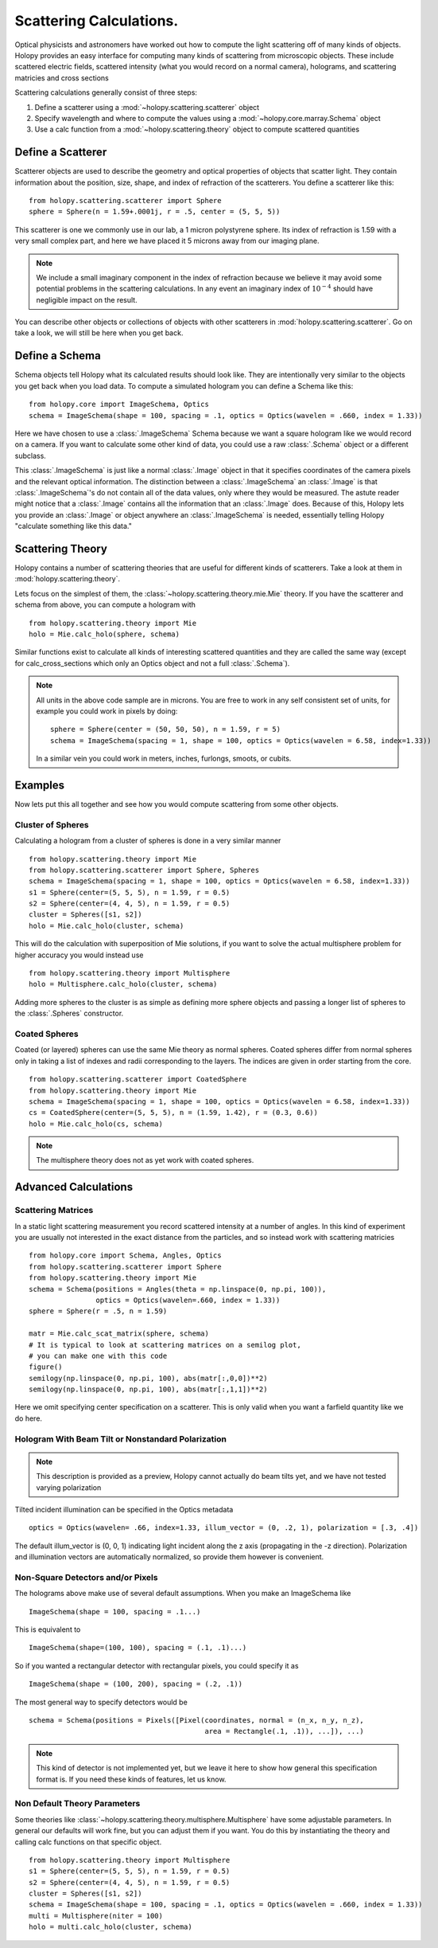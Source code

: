 .. _calc_tutorial:

************************
Scattering Calculations.
************************

Optical physicists and astronomers have worked out how to compute the
light scattering off of many kinds of objects.  Holopy provides an
easy interface for computing many kinds of scattering from microscopic
objects.  These include scattered electric fields, scattered intensity
(what you would record on a normal camera), holograms, and scattering
matricies and cross sections 


Scattering calculations generally consist of three steps:

1. Define a scatterer using a :mod:`~holopy.scattering.scatterer` object

2. Specify wavelength and where to compute the values using a :mod:`~holopy.core.marray.Schema` object

3. Use a calc function from a :mod:`~holopy.scattering.theory` object
   to compute scattered quantities



Define a Scatterer
==================

Scatterer objects are used to describe the geometry and optical properties of objects that
scatter light.  They contain information about the position, size, shape, and
index of refraction of the scatterers.  You define a scatterer like
this: ::

  from holopy.scattering.scatterer import Sphere
  sphere = Sphere(n = 1.59+.0001j, r = .5, center = (5, 5, 5))

This scatterer is one we commonly use in our lab, a 1 micron
polystyrene sphere.  Its index of refraction is 1.59 with a very small
complex part, and here we have placed it 5 microns away from our
imaging plane.

.. note::

   We include a small imaginary component in the index of refraction
   because we believe it may avoid some potential problems in the
   scattering calculations.  In any event an imaginary index of
   :math:`10^{-4}` should have negligible impact on the result.
  
You can describe other objects or collections of objects with other
scatterers in :mod:`holopy.scattering.scatterer`. Go on take a look,
we will still be here when you get back.

Define a Schema
===============

Schema objects tell Holopy what its calculated results should look
like.  They are intentionally very similar to the objects you get back
when you load data.  To compute a simulated hologram you can define a
Schema like this::
  
  from holopy.core import ImageSchema, Optics
  schema = ImageSchema(shape = 100, spacing = .1, optics = Optics(wavelen = .660, index = 1.33))

Here we have chosen to use a :class:`.ImageSchema` Schema because we
want a square hologram like we would record on a camera.  If you want
to calculate some other kind of data, you could use a raw
:class:`.Schema` object or a different subclass.

This :class:`.ImageSchema` is just like a normal :class:`.Image`
object in that it specifies coordinates of the camera pixels and the
relevant optical information.  The distinction between a
:class:`.ImageSchema` an :class:`.Image` is that
:class:`.ImageSchema`'s do not contain all of the data values, only
where they would be measured.  The astute reader might notice that a
:class:`.Image` contains all the information that an :class:`.Image`
does.  Because of this, Holopy lets you provide an :class:`.Image` or
object anywhere an :class:`.ImageSchema` is needed, essentially
telling Holopy "calculate something like this data."



Scattering Theory
=================

Holopy contains a number of scattering theories that are useful for
different kinds of scatterers.  Take a look at them in
:mod:`holopy.scattering.theory`.

Lets focus on the simplest of them, the
:class:`~holopy.scattering.theory.mie.Mie` theory.  If you have the
scatterer and schema from above, you can compute a hologram with ::

  from holopy.scattering.theory import Mie
  holo = Mie.calc_holo(sphere, schema)

Similar functions exist to calculate all kinds of interesting
scattered quantities and they are called the same way (except for
calc_cross_sections which only an Optics object and not a full
:class:`.Schema`).

.. note::
   All units in the above code sample are in microns. You are free to work in any self consistent set of units, for example you could work in pixels by doing: ::
	
     sphere = Sphere(center = (50, 50, 50), n = 1.59, r = 5)
     schema = ImageSchema(spacing = 1, shape = 100, optics = Optics(wavelen = 6.58, index=1.33))

   In a similar vein you could work in meters, inches, furlongs, smoots, or cubits. 
	 
Examples
========

Now lets put this all together and see how you would compute scattering from some other objects.  



Cluster of Spheres
------------------

Calculating a hologram from a cluster of spheres is done in a very
similar manner ::

  from holopy.scattering.theory import Mie
  from holopy.scattering.scatterer import Sphere, Spheres
  schema = ImageSchema(spacing = 1, shape = 100, optics = Optics(wavelen = 6.58, index=1.33))
  s1 = Sphere(center=(5, 5, 5), n = 1.59, r = 0.5)
  s2 = Sphere(center=(4, 4, 5), n = 1.59, r = 0.5)
  cluster = Spheres([s1, s2])
  holo = Mie.calc_holo(cluster, schema)

This will do the calculation with superposition of Mie solutions, if
you want to solve the actual multisphere problem for higher accuracy
you would instead use ::

    from holopy.scattering.theory import Multisphere
    holo = Multisphere.calc_holo(cluster, schema)

Adding more spheres to the cluster is as simple as defining more
sphere objects and passing a longer list of spheres to the
:class:`.Spheres` constructor.

Coated Spheres
--------------

Coated (or layered) spheres can use the same Mie theory as normal
spheres. Coated spheres differ from normal spheres only in taking a
list of indexes and radii corresponding to the layers. The indices are
given in order starting from the core. ::

  from holopy.scattering.scatterer import CoatedSphere
  from holopy.scattering.theory import Mie
  schema = ImageSchema(spacing = 1, shape = 100, optics = Optics(wavelen = 6.58, index=1.33))
  cs = CoatedSphere(center=(5, 5, 5), n = (1.59, 1.42), r = (0.3, 0.6))
  holo = Mie.calc_holo(cs, schema)

.. note::
	The multisphere theory does not as yet work with coated spheres.


Advanced Calculations
=====================

Scattering Matrices
-------------------
In a static light scattering measurement you record scattered intensity at a number of angles.  In this kind of experiment you are usually not interested in the exact distance from the particles, and so instead work with scattering matricies ::

  from holopy.core import Schema, Angles, Optics
  from holopy.scattering.scatterer import Sphere
  from holopy.scattering.theory import Mie
  schema = Schema(positions = Angles(theta = np.linspace(0, np.pi, 100)),
                  optics = Optics(wavelen=.660, index = 1.33))
  sphere = Sphere(r = .5, n = 1.59)

  matr = Mie.calc_scat_matrix(sphere, schema)
  # It is typical to look at scattering matrices on a semilog plot,
  # you can make one with this code
  figure()
  semilogy(np.linspace(0, np.pi, 100), abs(matr[:,0,0])**2)
  semilogy(np.linspace(0, np.pi, 100), abs(matr[:,1,1])**2)
  
Here we omit specifying center specification on a scatterer.  This is
only valid when you want a farfield quantity like we do here.


Hologram With Beam Tilt or Nonstandard Polarization
---------------------------------------------------

.. note::

   This description is provided as a preview, Holopy cannot actually
   do beam tilts yet, and we have not tested varying polarization

Tilted incident illumination can be specified in the Optics metadata ::
  
   optics = Optics(wavelen= .66, index=1.33, illum_vector = (0, .2, 1), polarization = [.3, .4])

The default illum_vector is (0, 0, 1) indicating light incident along the z axis (propagating in the -z direction).  Polarization and illumination vectors are automatically normalized, so provide them however is convenient.

Non-Square Detectors and/or Pixels
----------------------------------

The holograms above make use of several default assumptions.  When you make an ImageSchema like ::

  ImageSchema(shape = 100, spacing = .1...)

This is equivalent to ::

  ImageSchema(shape=(100, 100), spacing = (.1, .1)...)
  

So if you wanted a rectangular detector with rectangular pixels, you could specify it as ::

   ImageSchema(shape = (100, 200), spacing = (.2, .1))

The most general way to specify detectors would be ::

  schema = Schema(positions = Pixels([Pixel(coordinates, normal = (n_x, n_y, n_z),
                                            area = Rectangle(.1, .1)), ...]), ...)

.. note::
											
   This kind of detector is not implemented yet, but we leave it here
   to show how general this specification format is.  If you need
   these kinds of features, let us know.

Non Default Theory Parameters
-----------------------------

Some theories like :class:`~holopy.scattering.theory.multisphere.Multisphere` have some adjustable parameters.  In general our defaults will work fine, but you can adjust them if you want.  You do this by instantiating the theory and calling calc functions on that specific object.  ::

  from holopy.scattering.theory import Multisphere
  s1 = Sphere(center=(5, 5, 5), n = 1.59, r = 0.5)
  s2 = Sphere(center=(4, 4, 5), n = 1.59, r = 0.5)
  cluster = Spheres([s1, s2])
  schema = ImageSchema(shape = 100, spacing = .1, optics = Optics(wavelen = .660, index = 1.33))
  multi = Multisphere(niter = 100)
  holo = multi.calc_holo(cluster, schema)
